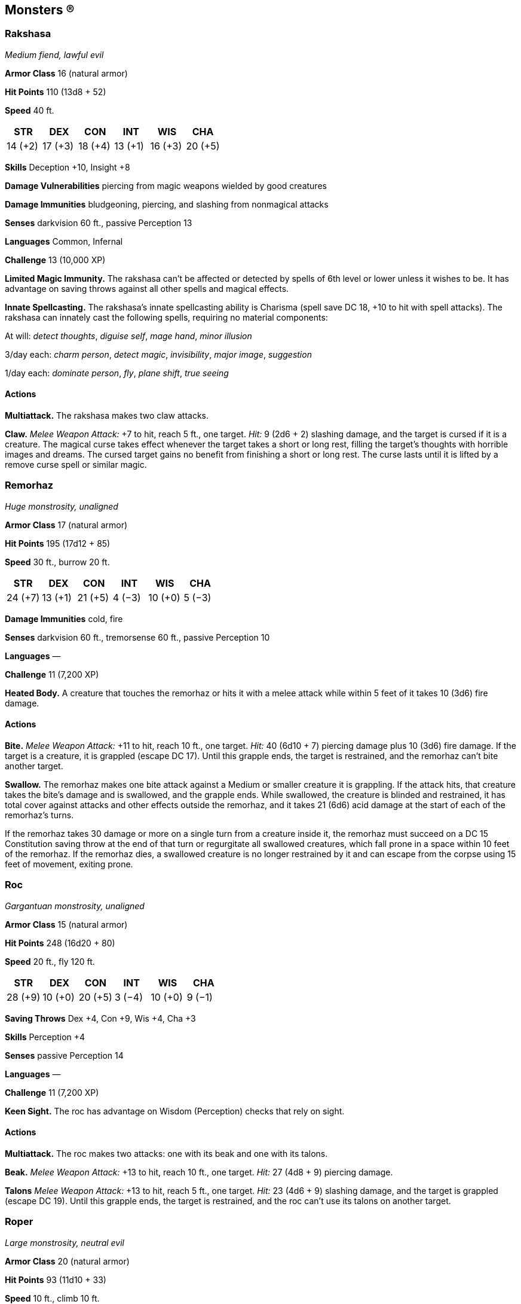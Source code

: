 == Monsters (R)

=== Rakshasa

_Medium fiend, lawful evil_

*Armor Class* 16 (natural armor)

*Hit Points* 110 (13d8 + 52)

*Speed* 40 ft.

[cols=",,,,,",options="header",]
|===
|STR |DEX |CON |INT |WIS |CHA
|14 (+2) |17 (+3) |18 (+4) |13 (+1) |16 (+3) |20 (+5)
|===

*Skills* Deception +10, Insight +8

*Damage Vulnerabilities* piercing from magic weapons wielded by good
creatures

*Damage Immunities* bludgeoning, piercing, and slashing from nonmagical
attacks

*Senses* darkvision 60 ft., passive Perception 13

*Languages* Common, Infernal

*Challenge* 13 (10,000 XP)

*Limited Magic Immunity.* The rakshasa can’t be affected or detected by
spells of 6th level or lower unless it wishes to be. It has advantage on
saving throws against all other spells and magical effects.

*Innate Spellcasting.* The rakshasa’s innate spellcasting ability is
Charisma (spell save DC 18, +10 to hit with spell attacks). The rakshasa
can innately cast the following spells, requiring no material
components:

At will: _detect thoughts_, _diguise self_, _mage hand_, _minor
illusion_

3/day each: _charm person_, _detect magic_, _invisibility_, _major
image_, _suggestion_

1/day each: _dominate person_, _fly_, _plane shift_, _true seeing_

==== Actions

*Multiattack.* The rakshasa makes two claw attacks.

*Claw.* _Melee Weapon Attack:_ +7 to hit, reach 5 ft., one target.
_Hit:_ 9 (2d6 + 2) slashing damage, and the target is cursed if it is a
creature. The magical curse takes effect whenever the target takes a
short or long rest, filling the target’s thoughts with horrible images
and dreams. The cursed target gains no benefit from finishing a short or
long rest. The curse lasts until it is lifted by a remove curse spell or
similar magic.

=== Remorhaz

_Huge monstrosity, unaligned_

*Armor Class* 17 (natural armor)

*Hit Points* 195 (17d12 + 85)

*Speed* 30 ft., burrow 20 ft.

[cols=",,,,,",options="header",]
|===
|STR |DEX |CON |INT |WIS |CHA
|24 (+7) |13 (+1) |21 (+5) |4 (−3) |10 (+0) |5 (−3)
|===

*Damage Immunities* cold, fire

*Senses* darkvision 60 ft., tremorsense 60 ft., passive Perception 10

*Languages* —

*Challenge* 11 (7,200 XP)

*Heated Body.* A creature that touches the remorhaz or hits it with a
melee attack while within 5 feet of it takes 10 (3d6) fire damage.

==== Actions

*Bite.* _Melee Weapon Attack:_ +11 to hit, reach 10 ft., one target.
_Hit:_ 40 (6d10 + 7) piercing damage plus 10 (3d6) fire damage. If the
target is a creature, it is grappled (escape DC 17). Until this grapple
ends, the target is restrained, and the remorhaz can’t bite another
target.

*Swallow.* The remorhaz makes one bite attack against a Medium or
smaller creature it is grappling. If the attack hits, that creature
takes the bite’s damage and is swallowed, and the grapple ends. While
swallowed, the creature is blinded and restrained, it has total cover
against attacks and other effects outside the remorhaz, and it takes 21
(6d6) acid damage at the start of each of the remorhaz’s turns.

If the remorhaz takes 30 damage or more on a single turn from a creature
inside it, the remorhaz must succeed on a DC 15 Constitution saving
throw at the end of that turn or regurgitate all swallowed creatures,
which fall prone in a space within 10 feet of the remorhaz. If the
remorhaz dies, a swallowed creature is no longer restrained by it and
can escape from the corpse using 15 feet of movement, exiting prone.

=== Roc

_Gargantuan monstrosity, unaligned_

*Armor Class* 15 (natural armor)

*Hit Points* 248 (16d20 + 80)

*Speed* 20 ft., fly 120 ft.

[cols=",,,,,",options="header",]
|===
|STR |DEX |CON |INT |WIS |CHA
|28 (+9) |10 (+0) |20 (+5) |3 (−4) |10 (+0) |9 (−1)
|===

*Saving Throws* Dex +4, Con +9, Wis +4, Cha +3

*Skills* Perception +4

*Senses* passive Perception 14

*Languages* —

*Challenge* 11 (7,200 XP)

*Keen Sight.* The roc has advantage on Wisdom (Perception) checks that
rely on sight.

==== Actions

*Multiattack.* The roc makes two attacks: one with its beak and one with
its talons.

*Beak.* _Melee Weapon Attack:_ +13 to hit, reach 10 ft., one target.
_Hit:_ 27 (4d8 + 9) piercing damage.

*Talons* _Melee Weapon Attack:_ +13 to hit, reach 5 ft., one target.
_Hit:_ 23 (4d6 + 9) slashing damage, and the target is grappled (escape
DC 19). Until this grapple ends, the target is restrained, and the roc
can’t use its talons on another target.

=== Roper

_Large monstrosity, neutral evil_

*Armor Class* 20 (natural armor)

*Hit Points* 93 (11d10 + 33)

*Speed* 10 ft., climb 10 ft.

[cols=",,,,,",options="header",]
|===
|STR |DEX |CON |INT |WIS |CHA
|18 (+4) |8 (−1) |17 (+3) |7 (−2) |16 (+3) |6 (−2)
|===

*Skills* Perception +6, Stealth +5

*Senses* darkvision 60 ft., passive Perception 16

*Languages* —

*Challenge* 5 (1,800 XP)

*False Appearance.* While the roper remains motionless, it is
indistinguishable from a normal cave formation, such as a stalagmite.

*Grasping Tendrils.* The roper can have up to six tendrils at a time.
Each tendril can be attacked (AC 20; 10 hit points; immunity to poison
and psychic damage).

Destroying a tendril deals no damage to the roper, which can extrude a
replacement tendril on its next turn. A tendril can also be broken if a
creature takes an action and succeeds on a DC 15 Strength check against
it.

*Spider Climb.* The roper can climb difficult surfaces, including upside
down on ceilings, without needing to make an ability check.

==== Actions

*Multiattack.* The roper makes four attacks with its tendrils, uses
Reel, and makes one attack with its *Bite.*

*Bite.* _Melee Weapon Attack:_ +7 to hit, reach 5 ft., one target.
_Hit:_ 22 (4d8 + 4) piercing damage.

*Tendril.* _Melee Weapon Attack:_ +7 to hit, reach 50 ft., one creature.
_Hit:_ The target is grappled (escape DC 15). Until the grapple ends,
the target is restrained and has disadvantage on Strength checks and
Strength *Saving Throws*, and the roper can’t use the same tendril on
another target.

*Reel.* The roper pulls each creature grappled by it up to 25 feet
straight toward it.

=== Rust Monster

_Medium monstrosity, unaligned_

*Armor Class* 14 (natural armor)

*Hit Points* 27 (5d8 + 5)

*Speed* 40 ft.

[cols=",,,,,",options="header",]
|===
|STR |DEX |CON |INT |WIS |CHA
|13 (+1) |12 (+1) |13 (+1) |2 (−4) |13 (+1) |6 (−2)
|===

*Senses* darkvision 60 ft., passive Perception 11

*Languages* —

*Challenge* ½ (100 XP)

*Iron Scent.* The rust monster can pinpoint, by scent, the location of
ferrous metal within 30 feet of it.

*Rust Metal.* Any nonmagical weapon made of metal that hits the rust
monster corrodes. After dealing damage, the weapon takes a permanent and
cumulative −1 penalty to damage rolls. If its penalty drops to −5, the
weapon is destroyed. Nonmagical ammunition made of metal that hits the
rust monster is destroyed after dealing damage.

==== Actions

*Bite.* _Melee Weapon Attack:_ +3 to hit, reach 5 ft., one target.
_Hit:_ 5 (1d8 + 1) piercing damage.

*Antennae.* The rust monster corrodes a nonmagical ferrous metal object
it can see within 5 feet of it. If the object isn’t being worn or
carried, the touch destroys a 1-­‐foot cube of it. If the object is
being worn or carried by a creature, the creature can make a DC 11
Dexterity saving throw to avoid the rust monster’s touch.

If the object touched is either metal armor or a metal shield being worn
or carried, its takes a permanent and cumulative −1 penalty to the AC it
offers. Armor reduced to an AC of 10 or a shield that drops to a +0
bonus is destroyed. If the object touched is a held metal weapon, it
rusts as described in the Rust Metal trait.
